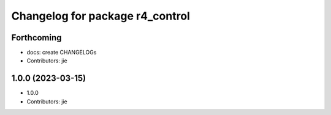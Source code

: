 ^^^^^^^^^^^^^^^^^^^^^^^^^^^^^^^^
Changelog for package r4_control
^^^^^^^^^^^^^^^^^^^^^^^^^^^^^^^^

Forthcoming
-----------
* docs: create CHANGELOGs
* Contributors: jie

1.0.0 (2023-03-15)
------------------
* 1.0.0
* Contributors: jie
